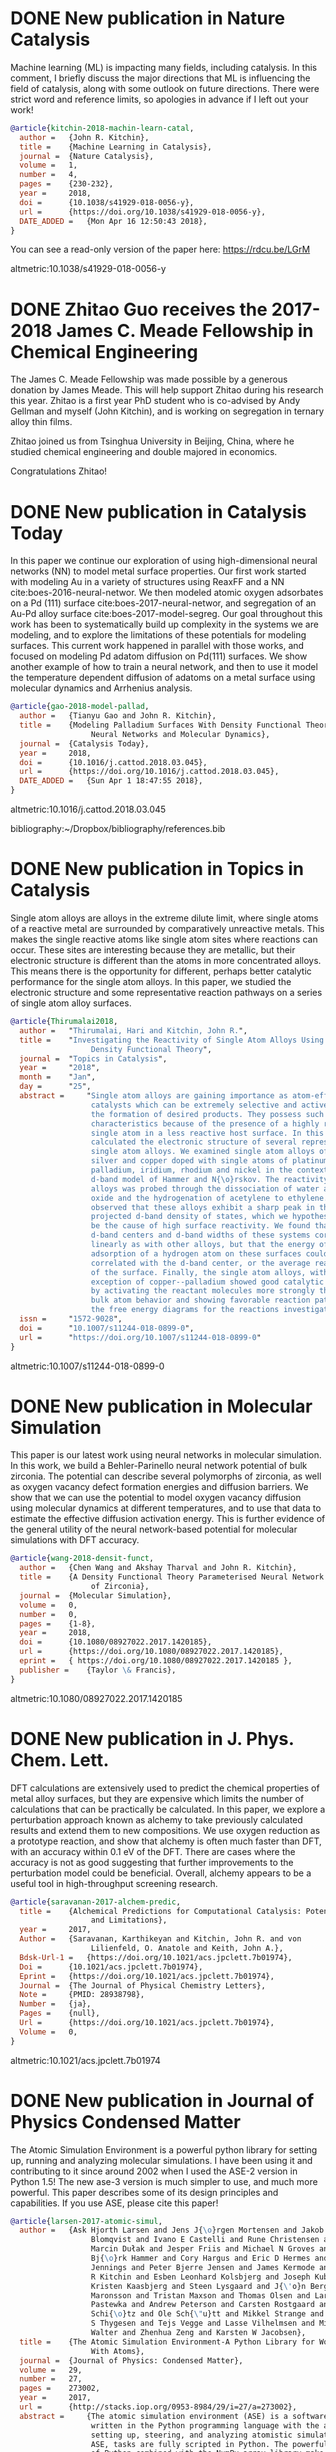 * DONE New publication in Nature Catalysis
  CLOSED: [2018-04-16 Mon 12:53]
  :PROPERTIES:
  :categories: news,publication
  :date:     2018/04/16 12:53:52
  :updated:  2018/04/16 12:55:36
  :org-url:  http://kitchingroup.cheme.cmu.edu/org/2018/04/16/New-publication-in-Nature-Catalysis.org
  :permalink: http://kitchingroup.cheme.cmu.edu/blog/2018/04/16/New-publication-in-Nature-Catalysis/index.html
  :END:

Machine learning (ML) is impacting many fields, including catalysis. In this comment, I briefly discuss the major directions that ML is influencing the field of catalysis, along with some outlook on future directions. There were strict word and reference limits, so apologies in advance if I left out your work!

#+BEGIN_SRC bibtex
@article{kitchin-2018-machin-learn-catal,
  author =	 {John R. Kitchin},
  title =	 {Machine Learning in Catalysis},
  journal =	 {Nature Catalysis},
  volume =	 1,
  number =	 4,
  pages =	 {230-232},
  year =	 2018,
  doi =		 {10.1038/s41929-018-0056-y},
  url =		 {https://doi.org/10.1038/s41929-018-0056-y},
  DATE_ADDED =	 {Mon Apr 16 12:50:43 2018},
}
#+END_SRC


You can see a read-only version of the paper here: https://rdcu.be/LGrM

altmetric:10.1038/s41929-018-0056-y

* DONE Zhitao Guo receives the 2017-2018 James C. Meade Fellowship in Chemical Engineering
  CLOSED: [2018-04-09 Mon 18:18]
  :PROPERTIES:
  :categories: news
  :date:     2018/04/09 18:18:40
  :updated:  2018/04/09 18:18:40
  :org-url:  http://kitchingroup.cheme.cmu.edu/org/2018/04/09/Zhitao-Guo-receives-the-2017-2018-James-C.-Meade-Fellowship-in-Chemical-Engineering.org
  :permalink: http://kitchingroup.cheme.cmu.edu/blog/2018/04/09/Zhitao-Guo-receives-the-2017-2018-James-C.-Meade-Fellowship-in-Chemical-Engineering/index.html
  :END:

The James C. Meade Fellowship was made possible by a generous donation by James Meade. This will help support Zhitao during his research this year. Zhitao is a first year PhD student who is co-advised by Andy Gellman and myself (John Kitchin), and is working on segregation in ternary alloy thin films.

#+attr_org: :width 300
[[./screenshots/date-09-04-2018-time-18-17-59.png]]



Zhitao joined us from Tsinghua University in Beijing, China, where he studied chemical engineering and double majored in economics.

Congratulations Zhitao!

* DONE New publication in Catalysis Today
  CLOSED: [2018-04-01 Sun 19:07]
  :PROPERTIES:
  :categories: news, publication
  :date:     2018/04/01 19:07:10
  :updated:  2018/04/01 19:07:10
  :org-url:  http://kitchingroup.cheme.cmu.edu/org/2018/04/01/New-publication-in-Catalysis-Today.org
  :permalink: http://kitchingroup.cheme.cmu.edu/blog/2018/04/01/New-publication-in-Catalysis-Today/index.html
  :END:

In this paper we continue our exploration of using high-dimensional neural networks (NN) to model metal surface properties. Our first work started with modeling Au in a variety of structures using ReaxFF and a NN cite:boes-2016-neural-networ. We then modeled atomic oxygen adsorbates on a Pd (111) surface cite:boes-2017-neural-networ, and segregation of an Au-Pd alloy surface cite:boes-2017-model-segreg. Our goal throughout this work has been to systematically build up complexity in the systems we are modeling, and to explore the limitations of these potentials for modeling surfaces. This current work happened in parallel with those works, and focused on modeling Pd adatom diffusion on Pd(111) surfaces. We show another example of how to train a neural network, and then to use it model the temperature dependent diffusion of adatoms on a metal surface using molecular dynamics and Arrhenius analysis.

#+BEGIN_SRC bibtex
@article{gao-2018-model-pallad,
  author =	 {Tianyu Gao and John R. Kitchin},
  title =	 {Modeling Palladium Surfaces With Density Functional Theory,
                  Neural Networks and Molecular Dynamics},
  journal =	 {Catalysis Today},
  year =	 2018,
  doi =		 {10.1016/j.cattod.2018.03.045},
  url =		 {https://doi.org/10.1016/j.cattod.2018.03.045},
  DATE_ADDED =	 {Sun Apr 1 18:47:55 2018},
}
#+END_SRC

altmetric:10.1016/j.cattod.2018.03.045

bibliography:~/Dropbox/bibliography/references.bib
* DONE New publication in Topics in Catalysis
  CLOSED: [2018-01-27 Sat 16:39]
  :PROPERTIES:
  :categories: news,publication
  :date:     2018/01/27 16:39:35
  :updated:  2018/04/01 18:49:28
  :org-url:  http://kitchingroup.cheme.cmu.edu/org/2018/01/27/New-publication-in-Topics-in-Catalysis.org
  :permalink: http://kitchingroup.cheme.cmu.edu/blog/2018/01/27/New-publication-in-Topics-in-Catalysis/index.html
  :END:

Single atom alloys are alloys in the extreme dilute limit, where single atoms of a reactive metal are surrounded by comparatively unreactive metals. This makes the single reactive atoms like single atom sites where reactions can occur. These sites are interesting because they are metallic, but their electronic structure is different than the atoms in more concentrated alloys. This means there is the opportunity for different, perhaps better catalytic performance for the single atom alloys. In this paper, we studied the electronic structure and some representative reaction pathways on a series of single atom alloy surfaces.

#+BEGIN_SRC bibtex
@article{Thirumalai2018,
  author =	 "Thirumalai, Hari and Kitchin, John R.",
  title =	 "Investigating the Reactivity of Single Atom Alloys Using
                  Density Functional Theory",
  journal =	 "Topics in Catalysis",
  year =	 "2018",
  month =	 "Jan",
  day =		 "25",
  abstract =	 "Single atom alloys are gaining importance as atom-efficient
                  catalysts which can be extremely selective and active towards
                  the formation of desired products. They possess such desirable
                  characteristics because of the presence of a highly reactive
                  single atom in a less reactive host surface. In this work, we
                  calculated the electronic structure of several representative
                  single atom alloys. We examined single atom alloys of gold,
                  silver and copper doped with single atoms of platinum,
                  palladium, iridium, rhodium and nickel in the context of the
                  d-band model of Hammer and N{\o}rskov. The reactivity of these
                  alloys was probed through the dissociation of water and nitric
                  oxide and the hydrogenation of acetylene to ethylene. We
                  observed that these alloys exhibit a sharp peak in their atom
                  projected d-band density of states, which we hypothesize could
                  be the cause of high surface reactivity. We found that the
                  d-band centers and d-band widths of these systems correlated
                  linearly as with other alloys, but that the energy of
                  adsorption of a hydrogen atom on these surfaces could not be
                  correlated with the d-band center, or the average reactivity
                  of the surface. Finally, the single atom alloys, with the
                  exception of copper--palladium showed good catalytic behavior
                  by activating the reactant molecules more strongly than the
                  bulk atom behavior and showing favorable reaction pathways on
                  the free energy diagrams for the reactions investigated.",
  issn =	 "1572-9028",
  doi =		 "10.1007/s11244-018-0899-0",
  url =		 "https://doi.org/10.1007/s11244-018-0899-0"
}
#+END_SRC

altmetric:10.1007/s11244-018-0899-0

* DONE New publication in Molecular Simulation
  CLOSED: [2018-01-03 Wed 06:28]
  :PROPERTIES:
  :categories: news,publication
  :date:     2018/01/03 06:28:21
  :updated:  2018/01/03 06:28:21
  :org-url:  http://kitchingroup.cheme.cmu.edu/org/2018/01/03/New-publication-in-Molecular-Simulation.org
  :permalink: http://kitchingroup.cheme.cmu.edu/blog/2018/01/03/New-publication-in-Molecular-Simulation/index.html
  :END:


This paper is our latest work using neural networks in molecular simulation. In this work, we build a Behler-Parinello neural network potential of bulk zirconia. The potential can describe several polymorphs of zirconia, as well as oxygen vacancy defect formation energies and diffusion barriers. We show that we can use the potential to model oxygen vacancy diffusion using molecular dynamics at different temperatures, and to use that data to estimate the effective diffusion activation energy. This is further evidence of the general utility of the neural network-based potential for molecular simulations with DFT accuracy.

#+BEGIN_SRC bibtex
@article{wang-2018-densit-funct,
  author =	 {Chen Wang and Akshay Tharval and John R. Kitchin},
  title =	 {A Density Functional Theory Parameterised Neural Network Model
                  of Zirconia},
  journal =	 {Molecular Simulation},
  volume =	 0,
  number =	 0,
  pages =	 {1-8},
  year =	 2018,
  doi =		 {10.1080/08927022.2017.1420185},
  url =		 {https://doi.org/10.1080/08927022.2017.1420185},
  eprint =	 { https://doi.org/10.1080/08927022.2017.1420185 },
  publisher =	 {Taylor \& Francis},
}
#+END_SRC

altmetric:10.1080/08927022.2017.1420185


* DONE New publication in J. Phys. Chem. Lett.
  CLOSED: [2017-09-25 Mon 20:24]
  :PROPERTIES:
  :categories: news,publication
  :date:     2017/09/25 20:24:45
  :updated:  2017/09/26 07:16:16
  :org-url:  http://kitchingroup.cheme.cmu.edu/org/2017/09/25/New-publication-in-J.-Phys.-Chem.-Lett..org
  :permalink: http://kitchingroup.cheme.cmu.edu/blog/2017/09/25/New-publication-in-J.-Phys.-Chem.-Lett./index.html
  :END:

DFT calculations are extensively used to predict the chemical properties of metal alloy surfaces, but they are expensive which limits the number of calculations that can be practically be calculated. In this paper, we explore a perturbation approach known as alchemy to take previously calculated results and extend them to new compositions. We use oxygen reduction as a prototype reaction, and show that alchemy is often much faster than DFT, with an accuracy within 0.1 eV of the DFT. There are cases where the accuracy is not as good suggesting that further improvements to the perturbation model could be beneficial. Overall, alchemy appears to be a useful tool in high-throughput screening research.

#+BEGIN_SRC bibtex
@article{saravanan-2017-alchem-predic,
  title =	 {Alchemical Predictions for Computational Catalysis: Potential
                  and Limitations},
  year =	 2017,
  Author =	 {Saravanan, Karthikeyan and Kitchin, John R. and von
                  Lilienfeld, O. Anatole and Keith, John A.},
  Bdsk-Url-1 =	 {https://doi.org/10.1021/acs.jpclett.7b01974},
  Doi =		 {10.1021/acs.jpclett.7b01974},
  Eprint =	 {https://doi.org/10.1021/acs.jpclett.7b01974},
  Journal =	 {The Journal of Physical Chemistry Letters},
  Note =	 {PMID: 28938798},
  Number =	 {ja},
  Pages =	 {null},
  Url =		 {https://doi.org/10.1021/acs.jpclett.7b01974},
  Volume =	 0,
}

#+END_SRC

altmetric:10.1021/acs.jpclett.7b01974

* DONE New publication in Journal of Physics Condensed Matter
  CLOSED: [2017-08-06 Sun 11:01]
  :PROPERTIES:
  :categories: news,publication
  :date:     2017/08/06 11:04:51
  :updated:  2017/08/06 11:05:31
  :org-url:  http://kitchingroup.cheme.cmu.edu/org/2017/08/06/New-publication-in-Journal-of-Physics-Condensed-Matter.org
  :permalink: http://kitchingroup.cheme.cmu.edu/blog/2017/08/06/New-publication-in-Journal-of-Physics-Condensed-Matter/index.html
  :END:

The Atomic Simulation Environment is a powerful python library for setting up, running and analyzing molecular simulations. I have been using it and contributing to it since around 2002 when I used the ASE-2 version in Python 1.5! The new ase-3 version is much simpler to use, and much more powerful. This paper describes some of its design principles and capabilities. If you use ASE, please cite this paper!

#+BEGIN_SRC bibtex
@article{larsen-2017-atomic-simul,
  author =	 {Ask Hjorth Larsen and Jens J{\o}rgen Mortensen and Jakob
                  Blomqvist and Ivano E Castelli and Rune Christensen and
                  Marcin Dułak and Jesper Friis and Michael N Groves and
                  Bj{\o}rk Hammer and Cory Hargus and Eric D Hermes and Paul C
                  Jennings and Peter Bjerre Jensen and James Kermode and John
                  R Kitchin and Esben Leonhard Kolsbjerg and Joseph Kubal and
                  Kristen Kaasbjerg and Steen Lysgaard and J{\'o}n Bergmann
                  Maronsson and Tristan Maxson and Thomas Olsen and Lars
                  Pastewka and Andrew Peterson and Carsten Rostgaard and Jakob
                  Schi{\o}tz and Ole Sch{\"u}tt and Mikkel Strange and Kristian
                  S Thygesen and Tejs Vegge and Lasse Vilhelmsen and Michael
                  Walter and Zhenhua Zeng and Karsten W Jacobsen},
  title =	 {The Atomic Simulation Environment-A Python Library for Working
                  With Atoms},
  journal =	 {Journal of Physics: Condensed Matter},
  volume =	 29,
  number =	 27,
  pages =	 273002,
  year =	 2017,
  url =		 {http://stacks.iop.org/0953-8984/29/i=27/a=273002},
  abstract =	 {The atomic simulation environment (ASE) is a software package
                  written in the Python programming language with the aim of
                  setting up, steering, and analyzing atomistic simulations. In
                  ASE, tasks are fully scripted in Python. The powerful syntax
                  of Python combined with the NumPy array library make it
                  possible to perform very complex simulation tasks. For
                  example, a sequence of calculations may be performed with the
                  use of a simple 'for-loop' construction. Calculations of
                  energy, forces, stresses and other quantities are performed
                  through interfaces to many external electronic structure codes
                  or force fields using a uniform interface. On top of this
                  calculator interface, ASE provides modules for performing many
                  standard simulation tasks such as structure optimization,
                  molecular dynamics, handling of constraints and performing
                  nudged elastic band calculations.},
}

#+END_SRC

altmetric:10.1088/1361-648X/aa680e

* DONE New publication in Crystal Growth & Design
  CLOSED: [2017-08-05 Sat 13:11]
  :PROPERTIES:
  :categories: news,publication
  :date:     2017/08/05 13:11:22
  :updated:  2017/08/05 13:16:35
  :org-url:  http://kitchingroup.cheme.cmu.edu/org/2017/08/05/New-publication-in-Crystal-Growth-&-Design.org
  :permalink: http://kitchingroup.cheme.cmu.edu/blog/2017/08/05/New-publication-in-Crystal-Growth-&-Design/index.html
  :END:

Usually, metal oxides grow in a single, most stable crystal structure at a particular set of conditions. For example, TiO_{2} grows in the rutile structure for a large range of pressure and temperature conditions, but under some conditions it can also grow in the anatase structure. In this paper we show that epitaxial stabilization can be used to influence which crystal structures are observed for the growth of tin oxide. Tin oxide is normally only observed in the rutile structure. We grew tin oxide as an epitaxial film on a poly-crystalline substrate of CoNb_{2}O_{6} which has an \alpha-PbO_{2} crystal structure. We found that both rutile and \alpha-PbO_{2} structures could be found in the film, and that the structure correlated with the orientation of the underlying grains. In other words, the orientation of a substrate can influence the structure of an epitaxial film, enabling one to grow films in crystal structures that may be metastable, and unobtainable in bulk samples.

#+BEGIN_SRC bibtex
@article{wittkamper-2017-compet-growt,
  author =	 {Wittkamper, Julia and Xu, Zhongnan and Kombaiah, Boopathy and
                  Ram, Farangis and De Graef, Marc and Kitchin, John R. and
                  Rohrer, Gregory S. and Salvador, Paul A.},
  title =	 {Competitive Growth of Scrutinyite ($\alpha$-PbO2) and Rutile
                  Polymorphs of \ce{SnO2} on All Orientations of Columbite
                  \ce{CoNb2O6} Substrates},
  journal =	 {Crystal Growth \& Design},
  volume =	 17,
  number =	 7,
  pages =	 {3929-3939},
  year =	 2017,
  doi =		 {10.1021/acs.cgd.7b00569},
  url =		 {https://doi.org/10.1021/acs.cgd.7b00569},
  eprint =	 { https://doi.org/10.1021/acs.cgd.7b00569 },
}

#+END_SRC

altmetric:10.1021/acs.cgd.7b00569

* DONE New publication in Calphad
  CLOSED: [2017-02-05 Sun 12:28]
  :PROPERTIES:
  :categories: news, publication
  :date:     2017/02/05 12:28:51
  :updated:  2017/02/05 12:28:51
  :END:

Alloys can have rich, complex phase behavior. Cu-Pd alloys for example show an unusual behavior where a BCC lattice forms for some compositions, even though the alloy is made from two metals that are exclusively FCC in structure! Being able to model and predict this kind of behavior is a major challenge. In this work, we use cluster expansions to model the configurational degrees of freedom in the FCC and BCC lattices and show qualitatively that we can predict the region where the B2 phase (the BCC one) forms. The agreement with experiment is not quantitative though, and we show that part this disagreement is due to the lack of vibrational entropy in the cluster expansion. When we include vibrational entropy, the qualitative agreement improves.

#+BEGIN_SRC bibtex
@article{geng-2017-first-princ,
  author =	 "Feiyang Geng and Jacob R. Boes and John R. Kitchin",
  title =	 {First-Principles Study of the Cu-Pd Phase Diagram},
  journal =	 "Calphad ",
  volume =	 56,
  pages =	 "224 - 229",
  year =	 2017,
  doi =		 {10.1016/j.calphad.2017.01.009},
  url =
                  {https://doi.org/https://doi.org/10.1016/j.calphad.2017.01.009},
  abstract =	 "Abstract The equilibrium phase diagram of a Cu-Pd alloy has
                  been computed using cluster expansion and Monte Carlo
                  simulation methods combined with density functional theory.
                  The computed phase boundaries show basic features that are
                  consistent with the experimentally reported phase diagram.
                  Without vibrational free energy contributions, the
                  order-disorder transition temperature is underestimated by 100
                  K and the critical point is inconsistent with experimental
                  result. The addition of vibrational free energy contributions
                  yields a more qualitatively correct Cu-Pd phase diagram in the
                  Cu rich region. ",
  issn =	 "0364-5916",
  keywords =	 "Density functional theory",
}

#+END_SRC

altmetric:10.1016/j.calphad.2017.01.009

* DONE New publication in Molecular Simulation
  CLOSED: [2017-02-01 Wed 19:22]
  :PROPERTIES:
  :categories: news, publication
  :date:     2017/02/01 19:22:46
  :updated:  2017/02/01 19:22:46
  :END:

Molecules interact with each other when they adsorb on surfaces and these interactions are coverage dependent. Modeling these interactions is a challenge though, because there are many configurations of adsorbates on the surface, and the surface changes due to the interactions. To mitigate these challenges, one often simplifies the model, e.g. by using a cluster expansion or lattice gas Hamiltonian. These approaches have their own limitations though, and are not that useful for modeling dynamic processes like diffusion. Using molecular potentials enables the dynamic simulations, but not at the same level of accuracy as density functional theory. In this work we use density functional theory to train a neural network, and then use the neural network to model coverage-dependent adsorption isotherms and the dynamics of oxygen diffusion on a Pd(111) surface. We show the neural network can capture the onset of surface oxidation, and that the simulation results have comparable accuracy to the DFT calculations it was trained from.

#+BEGIN_SRC bibtex
@article{boes-2017-neural-networ,
  author =	 {Jacob R. Boes and John R. Kitchin},
  title =	 {Neural Network Predictions of Oxygen Interactions on a Dynamic
                  Pd Surface},
  journal =	 {Molecular Simulation},
  pages =	 {1-9},
  year =	 2017,
  doi =		 {10.1080/08927022.2016.1274984},
  url =		 {https://doi.org/10.1080/08927022.2016.1274984},
  keywords =	 {CBET-1506770},
}
#+END_SRC

altmetric:10.1080/08927022.2016.1274984

* DONE New publication in J. Phys. Chem. C
  CLOSED: [2017-01-31 Tue 09:30]
  :PROPERTIES:
  :categories: news, publication
  :date:     2017/01/31 09:30:16
  :updated:  2017/01/31 09:30:16
  :END:

The surface composition of an alloy is rarely the same as the bulk composition due to segregation, and it changes with changing reaction conditions. Segregation is a ubiquitous issue in alloy catalysis, and makes modeling alloy surfaces a challenge, because we need to know the surface composition to model them! In this work, we take a first step in using density functional theory to build a neural network potential that we can use with Monte Carlo simulations to predict the temperature dependent surface composition of an Au-Pd bulk alloy in a vacuum. This approach yielded quantitative predictions in good agreement with experimental measurements over the entire bulk composition range.

#+BEGIN_SRC bibtex
@article{boes-2017-model-segreg,
  author =	 {Boes, Jacob Russell and Kitchin, John R.},
  title =	 {Modeling Segregation on {AuPd}(111) Surfaces With Density
                  Functional Theory and Monte Carlo Simulations},
  journal =	 {The Journal of Physical Chemistry C},
  volume =	 0,
  number =	 {ja},
  pages =	 {null},
  year =	 2017,
  doi =		 {10.1021/acs.jpcc.6b12752},
  url =		 {https://doi.org/10.1021/acs.jpcc.6b12752},
  eprint =	 { https://doi.org/10.1021/acs.jpcc.6b12752 },
}

#+END_SRC

altmetric:10.1021/acs.jpcc.6b12752

* DONE Elif Erdinc selected for 2016-2017 Gulf Oil Foundation Graduate Fellowship in Chemical Engineering!
  CLOSED: [2017-01-08 Sun 11:18]
  :PROPERTIES:
  :categories: news,award
  :date:     2017/01/08 11:18:07
  :updated:  2017/01/08 11:18:07
  :END:

This fellowship was established by a donation from the Gulf Oil Foundation, and it will cover part of Elif's tuition and stipend.  Congratulations Elif!

* DONE New publication in ACS Applied Materials & Interfaces
  CLOSED: [2017-01-05 Thu 13:22]
  :PROPERTIES:
  :categories: news, publication
  :date:     2017/01/05 13:22:20
  :updated:  2017/01/05 13:22:20
  :END:

Titania can be grown as an epitaxial thin film on many perovskites. The structure of the film depends on the perovskite, as well as the orientation of the surface the film grows on. In this work, we show which factors determine this, including epitaxial strain, and interface energies. In general no single factor determines all the behavior, but when considered collectively, our computational analysis correctly predicts which thin film polymorph is observed experimentally most of the time.

#+BEGIN_SRC bibtex
@article{xu-2017-first-princ,
  author =	 {Xu, Zhongnan and Salvador, Paul A. and Kitchin, John R.},
  title =	 {First-Principles Investigation of the Epitaxial Stabilization
                  of Oxide Polymorphs: \ce{TiO2} on \ce{(Sr,Ba)TiO3}},
  journal =	 {ACS Applied Materials \& Interfaces},
  volume =	 0,
  number =	 {ja},
  pages =	 {null},
  year =	 2017,
  doi =		 {10.1021/acsami.6b11791},
  url =		 {https://doi.org/10.1021/acsami.6b11791},
  eprint =	 { https://doi.org/10.1021/acsami.6b11791 },
  note =	 {PMID: 28004912},
}
#+END_SRC

altmetric:10.1021/acsami.6b11791

* DONE New publication in ACS Catalysis
  :PROPERTIES:
  :categories: news, publication
  :date:     2016/06/29 12:50:38
  :updated:  2016/06/29 12:51:24
  :END:

DFT calculations are not exact, and the uncertainties in a calculation can impact conclusions you draw from the results. In this work, we quantify the uncertainty in the adsorption energies on Pt(111) and (100) of oxygenated intermediates  relevant to the oxygen reduction reaction mechanism. We then propagate these uncertainties to the volcano plot of activity that results from them, and show how this approach helps inform us about the reliability of the predicted trends.

#+BEGIN_SRC bibtex
@article{deshpande16_quant_uncer_activ_volcan_relat,
  author =	 {Siddharth Deshpande and John R. Kitchin and Venkatasubramanian
                  Viswanathan },
  title =	 {Quantifying Uncertainty in Activity Volcano Relationships for
                  Oxygen Reduction Reaction},
  journal =	 {ACS Catalysis},
  volume =	 0,
  number =	 {ja},
  pages =	 {null},
  year =	 2016,
  doi =		 {10.1021/acscatal.6b00509},
  URL =		 { https://doi.org/10.1021/acscatal.6b00509 },
  eprint =	 { https://doi.org/10.1021/acscatal.6b00509 },
}
#+END_SRC

altmetric:10.1021/acscatal.6b00509

* DONE New publication in International Journal on Digital Libraries
  :PROPERTIES:
  :categories: news, publication
  :date:     2016/06/14 06:01:46
  :updated:  2016/06/14 11:42:48
  :END:

We have a new paper out on using org-mode in publishing. The idea is to use org-mode to automate data embedding in publications. For example, in org-mode tables can serve as data sources. We show how you can automatically embed the tables as csv files in PDF or HTML when the org-file is exported. Similarly, all the code blocks are embedded as extractable files at export time. This increases the reusability of the data and code in papers.

altmetric:10.1007/s00799-016-0173-7

Check out the preprint here: https://github.com/KitchinHUB/kitchingroup-66

#+BEGIN_SRC bibtex
@Article{Kitchin2016,
  author =	 "Kitchin, John R. and Van Gulick, Ana E. and Zilinski, Lisa D.",
  title =	 "Automating data sharing through authoring tools",
  journal =	 "International Journal on Digital Libraries",
  year =	 "2016",
  pages =	 "1--6",
  abstract =	 "In the current scientific publishing landscape, there is a
                  need for an authoring workflow that easily integrates data and
                  code into manuscripts and that enables the data and code to be
                  published in reusable form. Automated embedding of data and
                  code into published output will enable superior communication
                  and data archiving. In this work, we demonstrate a proof of
                  concept for a workflow, org-mode, which successfully provides
                  this authoring capability and workflow integration. We
                  illustrate this concept in a series of examples for potential
                  uses of this workflow. First, we use data on citation counts
                  to compute the h-index of an author, and show two code
                  examples for calculating the h-index. The source for each
                  example is automatically embedded in the PDF during the export
                  of the document. We demonstrate how data can be embedded in
                  image files, which themselves are embedded in the document.
                  Finally, metadata about the embedded files can be
                  automatically included in the exported PDF, and accessed by
                  computer programs. In our customized export, we embedded
                  metadata about the attached files in the PDF in an Info field.
                  A computer program could parse this output to get a list of
                  embedded files and carry out analyses on them. Authoring tools
                  such as Emacs + org-mode can greatly facilitate the
                  integration of data and code into technical writing. These
                  tools can also automate the embedding of data into document
                  formats intended for consumption.",
  issn =	 "1432-1300",
  doi =		 "10.1007/s00799-016-0173-7",
  url =		 "https://doi.org/10.1007/s00799-016-0173-7"
}
#+END_SRC

* DONE Alex Hallenbeck successfully defended his PhD
  CLOSED: [2016-04-21 Thu 15:07]
  :PROPERTIES:
  :categories: news
  :date:     2016/04/21 15:07:34
  :updated:  2016/04/21 15:07:34
  :END:
Alex successfully defended his PhD on Tuesday, April 19, 2016!

Title: Micro-scale Approaches to the Bench-scale Evaluation of CO_{2} Capture System Properties

Committee Members: Professor John Kitchin (chair), Professor Shelley Anna, Professor Neil Donahue,  and Professor Newell Washburn.

Congratulations Alex!

* DONE New publication in AICHE J.
  CLOSED: [2016-04-21 Thu 15:06]
  :PROPERTIES:
  :categories: news,publication
  :date:     2016/04/21 15:06:39
  :updated:  2016/04/21 15:06:39
  :END:
This paper uses a kernel regression method trained on a large set of DFT calculations from the Materials Project to design new materials. A notable feature of this approach is it opens the door to inverse design, since the mathematical form of the regression is accessible. In the paper we predict electronic properties and elastic constants for a large number of metal oxides. Congratulations Bruno for this work!

See the paper here: http://onlinelibrary.wiley.com/doi/10.1002/aic.15251/full

#+BEGIN_SRC bibtex
@article {AIC:AIC15251,
  author =	 {Calfa, Bruno A. and Kitchin, John R.},
  title =	 {Property prediction of crystalline solids from composition and
                  crystal structure},
  journal =	 {AIChE Journal},
  issn =	 {1547-5905},
  url =		 {https://doi.org/10.1002/aic.15251},
  doi =		 {10.1002/aic.15251},
  pages =	 {n/a--n/a},
  keywords =	 {crystal property prediction, data analytics, kernel
                  regression, crystal composition and structure, exhaustive
                  enumeration algorithm},
  year =	 {2016},
}
#+END_SRC
* DONE New publication in International Journal of Quantum Chemistry
  CLOSED: [2016-03-03 Thu 13:48]
  :PROPERTIES:
  :categories: news,publication
  :date:     2016/03/03 13:48:01
  :updated:  2016/03/03 13:58:22
  :END:
It is well known that DFT calculations are expensive, which limits the size of the calculations that can be performed, the number of them that can be performed, and their use in simulation methods such as molecular dynamics.  Molecular potentials are more suitable for these types of simulations, but they must be parameterized by some means. In this paper, we use a database of DFT calculations to train ReaxFF and a neural network potential. We compare and contrast these potentials with respect to their accuracy, trainability, and speed of calculation with application to properties of Au bulk, cluster and surface properties. There are clear tradeoffs with these two approaches, but both have advantages for different purposes. Congratulations Jake and Mitch! See the paper here: https://doi.org/10.1002/qua.25115.

#+BEGIN_SRC bibtex
@article {boes-2016-neural-reaxf,
  author =	 {Boes, Jacob R. and Groenenboom, Mitchell C. and Keith, John A.
                  and Kitchin, John R.},
  title =	 {Neural network and ReaxFF comparison for Au properties},
  journal =	 {International Journal of Quantum Chemistry},
  issn =	 {1097-461X},
  url =		 {https://doi.org/10.1002/qua.25115},
  doi =		 {10.1002/qua.25115},
  pages =	 {n/a--n/a},
  keywords =	 {Kohn-Sham density functional theory, neural networks, reactive
                  force fields, potential energy surfaces, machine learning},
  year =	 2016,
}
#+END_SRC

#+BEGIN_HTML
<script type='text/javascript' src='https://d1bxh8uas1mnw7.cloudfront.net/assets/embed.js'></script>
<div data-badge-type='medium-donut' class='altmetric-embed' data-badge-details='right' data-doi='10.1002/qua.25115'></div>
#+END_HTML

* DONE Zhongnan Xu successfully defended his PhD
  CLOSED: [2016-02-17 Wed 13:42]
  :PROPERTIES:
  :categories: news
  :date:     2016/02/17 13:16:15
  :updated:  2016/02/17 13:42:05
  :END:
Zhongnan successfully defended his PhD dissertation yesterday!

Title: Towards Accurate Predictions and Mechanistic Understanding of the Catalytic Activity of Transition Metal Oxides.

Committee Members: Professor John Kitchin (chair), Professor Andrew Gellman, Professor Erik Ydstie, Professor Paul Salvador

Congratulations!

* DONE Zhongnan Xu selected for the 2015-16 Dighe Fellowship in Chemical Engineering
  CLOSED: [2016-02-17 Wed 13:43]
  :PROPERTIES:
  :categories: news
  :date:     2016/02/17 13:43:18
  :updated:  2016/02/17 13:43:18
  :END:
Congratulations Zhongnan!

* DONE New publication in Surface Science
  CLOSED: [2015-11-17 Tue 20:44]
  :PROPERTIES:
  :categories: news,publication
  :date:     2015/11/17 20:44:50
  :updated:  2015/11/20 19:32:19
  :END:
Some time ago we published this paper on the coverage dependence of the adsorption energies of atomic adsorbates on different sites cite:xu-2014-probin-cover. One of the concerns in that work was whether van der Waal forces were significant for some adsorbates. Well, now we have addressed that concern in a new paper in Surface Science! In this new work we use the BEEF functional to simultaneously access the impact of van der Waal forces on the adsorption energy trends, as well as do some error analysis on the significance of the coverage dependence. I won't ruin the surprise too much; the good news is that yes van der Waals do influence adsorption of atomic adsorbates on metal surfaces, but the trends are mostly the same! See the paper for more details. Congratulations Hari!

#+BEGIN_SRC bibtex
@article{thirumalai-2015-pt-pd,
  author =	 "Hari Thirumalai and John R. Kitchin",
  title =	 {The Role of Vdw Interactions in Coverage Dependent Adsorption
                  Energies of Atomic Adsorbates on Pt(111) and Pd(111)},
  journal =	 "Surface Science ",
  pages =	 " - ",
  year =	 2015,
  doi =		 {10.1016/j.susc.2015.10.001},
  url =
                  "http://www.sciencedirect.com/science/article/pii/S0039602815003052",
  issn =	 "0039-6028",
}
#+END_SRC

See it here: http://www.sciencedirect.com/science/article/pii/S0039602815003052

* DONE New Publication in International Journal of Greenhouse Gas Control
  CLOSED: [2015-11-17 Tue 20:24]
  :PROPERTIES:
  :categories: publication, news
  :date:     2015/11/17 20:24:28
  :updated:  2015/11/17 20:27:11
  :END:
We have published a new paper on CO_{2} capture in aqueous amino acid solvents! In this collaborative effort with the [[http://annalab.org][Anna Research group]] and NETL, we show that potassium lysinate solvents show potential for CO_{2} capture applications using a microfluidic characterization device and a continuously stirred tank reactor. We also examined the aqueous potassium salts of glycine, taurine and proline. Raman spectroscopy was used to characterize the speciation of CO_{2} in the solvent. Congratulations Alex!

#+BEGIN_SRC bibtex
@article{hallenbeck-2015-compar-co2,
  author =	 "Alexander P. Hallenbeck and Adefemi Egbebi and Kevin P. Resnik
                  and David Hopkinson and Shelley L. Anna and John R. Kitchin",
  title =	 {Comparative Microfluidic Screening of Amino Acid Salt
                  Solutions for Post-Combustion \ce{CO2} Capture},
  journal =	 "International Journal of Greenhouse Gas Control ",
  volume =	 43,
  pages =	 "189 - 197",
  year =	 2015,
  doi =		 {10.1016/j.ijggc.2015.10.026},
  url =
                  "http://www.sciencedirect.com/science/article/pii/S1750583615301134",
  issn =	 "1750-5836",
}
#+END_SRC

See it here: http://www.sciencedirect.com/science/article/pii/S1750583615301134

* DONE The Kitchingroup welcomes Kenate Nemera
  CLOSED: [2015-10-11 Sun 14:17]
  :PROPERTIES:
  :categories: news
  :date:     2015/10/11 14:17:40
  :updated:  2015/10/11 14:17:40
  :END:
Kenate Nemera is joining us for 9 months on a Fulbright Fellowship! Kenate is an assistant professor at Addis Ababa University in Ethiopia. Kenate will help us with our recent work in modeling metal oxide polymorphs. Welcome Kenate!

* DONE New publication in PCCP on oxide polymorph reactivity
  CLOSED: [2015-11-17 Tue 20:28]
  :PROPERTIES:
  :categories: news,publication
  :date:     2015/09/30 11:58:57
  :updated:  2015/09/30 11:58:57
  :END:

We have a new publication in Phys. Chem. Chem. Phys. on the reactivity of different oxide polymorphs. In this work we examine the reactivity of some common BO_{2} oxide polymorphs for Ru, Rh, Pt and Ir oxides. These are all normally rutile formers, but it may be possible to synthesize them in other polymorphs as epitaxial films, or under pressure. We examined how the reactivity of the polymorphs would differ from that of the most stable phase, and the impact of those changes on the oxygen evolution reaction. We predict that the reactivity may be improved in some cases. Congratulations Zhongnan!

http://pubs.rsc.org/en/Content/ArticleLanding/2015/CP/C5CP04840K#!divAbstract

#+BEGIN_SRC bibtex
@article{xu-2015-tunin-oxide,
  author =	 "Xu, Zhongnan and Kitchin, John R",
  title =	 {Tuning Oxide Activity Through Modification of the Crystal and
                  Electronic Structure: From Strain To Potential Polymorphs},
  journal =	 "Phys. Chem. Chem. Phys.",
  year =	 2015,
  doi =		 "10.1039/C5CP04840K",
  url =		 "https://doi.org/10.1039/C5CP04840K",
  publisher =	 "The Royal Society of Chemistry",
  abstract =	 "Discovering new materials with tailored chemical properties is
                  vital for advancing key technologies in catalysis and energy
                  conversion. One strategy is the modification of a material{'}s
                  crystal structure{,} and new methods allow for the synthesis
                  and stabilization of potential materials in a range of crystal
                  polymorph structures. We assess the potential reactivity of
                  four metastable oxide polymorphs of MO2 (M=Ru{,} Rh{,} Pt{,}
                  Ir) transition metal oxides. In spite of the similar local
                  geometry and coordination between atoms in the metastable
                  polymorphic and stable rutile structure{,} we find that
                  polymorph reactivities cannot be explained by strain alone and
                  offer tunable reactivity and increased stability.
                  Atom-projected density of states reveals that the unique
                  reactivity of polymorphs are caused by a redistribution of
                  energy levels of the t2g-states. This structure-activity
                  relationship is induced by slight distortions to the M-O bonds
                  in polymorphic structures and is unattainable by strain. We
                  predict columbite IrO2 to be more active than rutile IrO2 for
                  oxygen evolution",
}
#+END_SRC

* DONE Jacob Boes wins Graduate Student Association Travel Funding
  CLOSED: [2015-09-16 Wed 16:21]
  :PROPERTIES:
  :categories: news
  :date:     2015/09/16 16:21:22
  :updated:  2015/09/16 16:21:22
  :END:
Jake will use these funds to travel to the 2015 AICHE meeting in Salt Lake City. He will be presenting on his recent work in modeling alloy core-level shifts.

429027 Core Level Shifts in Cu-Pd Alloys As a Function of Bulk Composition and Structure
Tuesday, November 10, 2015: 4:45 PM
255A (Salt Palace Convention Center)

https://aiche.confex.com/aiche/2015/webprogram/Paper429027.html
* DONE Zhongnan Xu wins AIChE CRE Division Travel Award
  CLOSED: [2015-09-13 Sun 11:13]
  :PROPERTIES:
  :categories: news,award
  :date:     2015/09/13 11:13:00
  :updated:  2015/09/13 11:13:00
  :END:

Zhongnan Xu has been selected to receive a travel award from the AIChE Catalysis and Reaction Engineering Division to attend the annual meeting that will be held November 8-13 in Salt Lake City, Utah.

Zhongnan has three presenations at the AICHE meeting.

430759 Towards Accurate and Fast Discovery of Compound Materials As Catalysts: Lessons Learned from Oxides
Sunday, November 8, 2015
Exhibit Hall 1 (Salt Palace Convention Center) https://aiche.confex.com/aiche/2015/webprogram/Paper430759.html

415101 Tuning Oxide Activity through Modification of the Crystal and Electronic Structure: From Strain to Potential Polymorphs
Tuesday, November 10, 2015: 3:15 PM. https://aiche.confex.com/aiche/2015/webprogram/Paper415101.html

410339 Relationships Between the Surface Electronic and Chemical Properties of Doped 4d and 5d Late Transition Metal Dioxide Tuesday, November 10, 2015: 5:15 PM
355B (Salt Palace Convention Center) https://aiche.confex.com/aiche/2015/webprogram/Paper410339.html

Congratulations Zhongnan!

* DONE New publication in J. Phys. Chem. C
  CLOSED: [2015-08-24 Mon 09:20]
  :PROPERTIES:
  :categories: publication, news
  :date:     2015/08/24 09:20:16
  :updated:  2015/08/24 10:35:46
  :END:

Predicting the relative stability of oxide polymorphs is critical to predicting which structures are likely to be experimentally observed. The energetics of TiO_{2} polymorphs are particularly challenging because the energies of the different polymorphs are relatively close together. Consequently, one predicts different relative stabilities using different exchange correlation functionals with DFT. In this paper, we show that DFT+U is able to give experimentally consistent relative orderings for the GGA functionals, and that linear response U can be used to predict a reasonable value of U.  Hybrid functionals can also do this for some ranges of the exact exchange fraction, but there is not yet a method to calculate from first-principles the amount of exact exchange required to achieve that. Notably, the U-values are pseudopotential and functional dependent.

This paper is open-access.

#+BEGIN_SRC bibtex
@article{curnan-2015-inves-energ,
  author =	 {Matthew Curnan and John R. Kitchin},
  title =	 {Investigating the Energetic Ordering of Stable and Metastable
                  TiO$_2$ Polymorphs Using DFT+U and Hybrid Functionals},
  journal =	 {The Journal of Physical Chemistry C},
  volume =	 0,
  number =	 {},
  pages =	 {},
  year =	 2015,
  doi =		 {10.1021/acs.jpcc.5b05338},
  url =		 { https://doi.org/10.1021/acs.jpcc.5b05338 },
  eprint =	 { https://doi.org/10.1021/acs.jpcc.5b05338 },
}

#+END_SRC

http://pubs.acs.org/doi/abs/10.1021/acs.jpcc.5b05338

#+BEGIN_HTML
<script type='text/javascript' src='https://d1bxh8uas1mnw7.cloudfront.net/assets/embed.js'></script>
<div data-badge-type='medium-donut' class='altmetric-embed' data-badge-details='right' data-doi='10.1021/acs.jpcc.5b05338'></div>
#+END_HTML

* DONE New NSF Grant funded
  CLOSED: [2015-06-28 Sun 12:50]
  :PROPERTIES:
  :categories: news
  :date:     2015/06/28 12:50:24
  :updated:  2015/06/28 12:50:24
  :END:

We had a new grant funded by NSF: UNS:Modeling Bulk Composition Dependent Alloy Surface Properties Under Reaction Conditions.

Thanks NSF! Read more at http://www.nsf.gov/awardsearch/showAward?AWD_ID=1506770

* DONE New publication in ACS Catalysis on data sharing practices
  CLOSED: [2015-05-17 Sun 14:22]
  :PROPERTIES:
  :categories: news,publication
  :date:     2015/05/17 14:22:54
  :updated:  2015/07/12 18:57:06
  :END:
In this perspective we show an example of data sharing practices we have developed. We use the supporting information file from cite:boes-2015-estim-bulk to show how one can extract the data from our paper and reuse it for new purposes. We illustrate this for both computational and experimental data. We use org-mode for doing this, but we also show that data in the supporting information can be extracted using Python, and independently of Emacs, so that org-mode is not critical for people who do not use it.

#+BEGIN_HTML
<script type='text/javascript' src='https://d1bxh8uas1mnw7.cloudfront.net/assets/embed.js'></script>
<div data-badge-type='medium-donut' class='altmetric-embed' data-badge-details='right' data-doi='10.1021/acscatal.5b00538'></div>
#+END_HTML

#+BEGIN_SRC bibtex
@article{kitchin-2015-examp,
  author =	 {Kitchin, John R.},
  title =	 {Examples of Effective Data Sharing in Scientific Publishing},
  journal =	 {ACS Catalysis},
  volume =	 {5},
  number =	 {6},
  pages =	 {3894-3899},
  year =	 2015,
  doi =		 {10.1021/acscatal.5b00538},
  url =		 { https://doi.org/10.1021/acscatal.5b00538 },
  eprint =	 { https://doi.org/10.1021/acscatal.5b00538 },
}
#+END_SRC

The published version of this manuscript doesn't look exactly like the version I generated, for example, the output from the source blocks is missing. Hopefully that will make it into a supporting information file. Until then, you may be interested in the org file and version I submitted below.

Org source: [[./acs-cat-manuscript.org]]

References: [[./acs-cat-references.bib]]

Manuscript: [[./acs-cat-manuscript-2015-05-07.zip]]


bibliography:../../Dropbox/bibliography/references.bib
* DONE New publication in Surface Science on data sharing
  CLOSED: [2015-05-17 Sun 09:10]
  :PROPERTIES:
  :categories: publication, news
  :date:     2015/05/17 09:10:01
  :updated:  2015/05/17 13:48:15
  :END:

In this perspective we illustrate how we use org-mode to prepare manuscripts and supporting information files that are rich in data, and that make it easy to share the code we use for our analysis. We use the supporting information file from cite:boes-2015-core-cu to show examples of how to extract the data, and reuse it in new analyses. This approach works for both computational and experimental data. You can see the manuscript I submitted here: [[./ss-manuscript-2015-05-07.zip]], and the org file that generated it here: [[./ss-manuscript.org]]. The references from the manuscript are contained here [[./ss-manuscript.bib]]

http://www.sciencedirect.com/science/article/pii/S0039602815001326

#+BEGIN_SRC bibtex
@article{kitchin-2015-data-surfac-scien,
  author =	 "John R. Kitchin",
  title =	 {Data Sharing in Surface Science},
  journal =	 "Surface Science ",
  number =	 0,
  pages =	 " - ",
  year =	 2015,
  doi =		 {10.1016/j.susc.2015.05.007},
  url =
                  "http://www.sciencedirect.com/science/article/pii/S0039602815001326",
  issn =	 "0039-6028",
  keywords =	 "Data sharing ",
}
#+END_SRC

bibliography:../../Dropbox/bibliography/references.bib
* DONE New publication in J. Phys. Chem. C
  CLOSED: [2015-05-07 Thu 15:07]
  :PROPERTIES:
  :categories: news,publication
  :date:     2015/05/07 15:07:17
  :updated:  2015/05/07 15:07:17
  :END:
In this paper we show that the electrolyte can  modify the reactivity of nickel hydroxide based electrodes for electrochemical water oxidation. There are two effects that are important: 1) Fe-impurities, and 2) the identify of the electrolyte cation. Fe-impurities are known to promote water oxidation. We found that a LiOH electrolyte can /suppress/ the oxygen evolution reaction, which is also known from the battery literature. KOH and CsOH are the best electrolytes for the OER on nickel hydroxide based electrodes.

"Alkaline Electrolyte and Fe Impurity Effects on the Performance and Active-phase Structure of NiOOH Thin Films for OER Catalysis Applications"

http://pubs.acs.org/doi/abs/10.1021/acs.jpcc.5b02458

#+BEGIN_SRC bibtex
@article{michael-2015-alkal-elect,
  author =	 {Michael, John and Demeter, Ethan L and Illes, Steven M. and
                  Fan, Qingqi and Boes, Jacob R. and Kitchin, John R.},
  title =	 {Alkaline Electrolyte and Fe Impurity Effects on the
                  Performance and Active-Phase Structure of NiOOH Thin Films for
                  OER Catalysis Applications},
  journal =	 {The Journal of Physical Chemistry C},
  volume =	 0,
  number =	 {ja},
  pages =	 {null},
  year =	 2015,
  doi =		 {10.1021/acs.jpcc.5b02458},
  url =		 { https://doi.org/10.1021/acs.jpcc.5b02458 },
  eprint =	 { https://doi.org/10.1021/acs.jpcc.5b02458 },
}
#+END_SRC
* DONE New publication in ACS Catalysis on composition dependent alloy electronic structure
  CLOSED: [2015-04-24 Fri 15:41]
  :PROPERTIES:
  :categories: news,publication
  :date:     2015/04/24 15:41:03
  :updated:  2015/04/24 15:41:03
  :END:
In this collaborative paper we map out the electronic structure of a Cu-Pd alloy across composition space, and then correlate that electronic structure with the reactivity of the alloy. We experimentally measure the average energy of the filled valence band, and show it is similar to the calculated d-band center. We then show how those measured electronic structure properties correlate with the H_{2}\D_{2} exchange kinetics. The combination of experiments on composition spread alloy films (CSAF) and theory provides an integrated understanding of alloy reactivity in this system.

#+BEGIN_SRC bibtex
@article{gumuslu-2015-correl-elect,
  author =	 {G. Gumuslu and P. Kondratyuk and J. R. Boes and B. Morreale
                  and J. B. Miller and J. R. Kitchin and A. J. Gellman},
  title =	 {Correlation of Electronic Structure With Catalytic Activity:
                  \ce{H2}-\ce{D2} Exchange Across \ce{Cu_{x}Pd_{1-x} Composition
                  Space},
  journal =	 {ACS Catalysis},
  volume =	 {5},
  pages =	 {3137-3147},
  year =	 2015,
  doi =		 {10.1021/cs501586t},
  url =		 {https://doi.org/10.1021/cs501586t},
  date_added =	 {Fri Apr 24 14:47:29 2015},
}
#+END_SRC
* DONE New publication in J. Chem. Physics on calculating oxide properties with DFT+U
  CLOSED: [2015-04-08 Wed 11:18]
  :PROPERTIES:
  :categories: publication, news
  :date:     2015/04/08 11:18:31
  :updated:  2015/04/08 11:18:31
  :END:

In this paper we demonstrate a novel method to use linear response DFT+U in a thermodynamic cycle to more accurately calculate metal oxide properties such as band gaps and reaction energies. This was a collaborative paper with ExxonMobil. Congratulations Zhongnan!

#+BEGIN_SRC bibtex
@article{xu-2015-accur-u,
  author =	 "Xu, Zhongnan and Joshi, Yogesh V. and Raman, Sumathy and
                  Kitchin, John R.",
  title =	 {Accurate Electronic and Chemical Properties of 3d Transition
                  Metal Oxides Using a Calculated Linear Response U and a DFT +
                  U(V) Method},
  journal =	 "The Journal of Chemical Physics",
  volume =	 142,
  number =	 14,
  pages =	 144701,
  year =	 2015,
  doi =		 {10.1063/1.4916823},
  url =
                  "http://scitation.aip.org/content/aip/journal/jcp/142/14/10.1063/1.4916823",
  eid =		 144701,
}
#+END_SRC

* DONE New publication in Surface Science on alloy core level shifts
  CLOSED: [2015-03-03 Tue 19:18]
  :PROPERTIES:
  :categories: news
  :date:     2015/03/03 19:18:00
  :updated:  2015/03/03 19:18:00
  :END:

In this collaborative paper with the Gellman group, we show an anomalous core-level shift in Cu-Pd alloys that corresponds to a composition-dependent alloy crystal structure. We use DFT to model the core level shifts. Congratulations Jake!

http://www.sciencedirect.com/science/article/pii/S0039602815000461

#+BEGIN_SRC bibtex
@article{Boes2015,
  title =	 "Core level shifts in Cu-Pd alloys as a function of bulk
                  composition and structure ",
  journal =	 "Surface Science ",
  volume =	 "",
  number =	 "0",
  pages =	 " - ",
  year =	 "2015",
  note =	 "",
  issn =	 "0039-6028",
  doi =          "https://doi.org/10.1016/j.susc.2015.02.011",
  url =
                  "http://www.sciencedirect.com/science/article/pii/S0039602815000461",
  author =	 "Jacob Boes and Peter Kondratyuk and Chunrong Yin and James
                  B. Miller and Andrew J. Gellman and John R. Kitchin",
}
#+END_SRC
* DONE New publication on effects of Linear Response U on OER trends
  CLOSED: [2015-03-03 Tue 19:27]
  :PROPERTIES:
  :categories: news
  :date:     2015/02/09 19:18:00
  :updated:  2015/03/03 19:27:28
  :END:

In this paper we explore the role DFT+U on oxygen evolution reactivity trends, and the role that linear response U can play in predicting these properties. Congratulations Zhongnan!

#+BEGIN_SRC bibtex
@article{xu-2015-linear-respon,
  author = {Xu, Zhongnan and Rossmeisl, Jan and Kitchin, John R.},
  title = {A Linear Response {DFT}+{U} Study of Trends in the Oxygen
                  Evolution Activity of Transition Metal Rutile Dioxides},
  journal = {The Journal of Physical Chemistry C},
  volume = 0,
  number = 0,
  pages = {null},
  year = 2015,
  doi = {10.1021/jp511426q},
  url = { https://doi.org/10.1021/jp511426q },
  eprint = { https://doi.org/10.1021/jp511426q },
}
#+END_SRC

http://pubs.acs.org/doi/abs/10.1021/jp511426q

* DONE New publication in ACS Catalysis on alloy reactivity across composition space
  CLOSED: [2014-12-24 Wed 13:15]
  :PROPERTIES:
  :categories: news,publication
  :date:     2014/12/24 13:15:36
  :updated:  2014/12/24 13:18:19
  :END:

In this new paper we present a method to estimate the reactivity of an alloy surface with a distribution of active sites across composition space. We use hydrogen-deuterium exchange as the probe reaction, and compare our results to experiments from the Gellman group. Congratulations Jake!


#+BEGIN_SRC bibtex
@article{boes-2014-estim-bulk,
  author =	 {Jacob R. Boes and Gamze Gumuslu and James B. Miller
                  and Andrew J. Gellman and John R. Kitchin},
  title =	 {Estimating Bulk Composition Dependent H$_2$
                  Adsorption Energies on Cu$_x$Pd$_{1-x}$ Alloy (111)
                  Surfaces},
  journal =	 {ACS Catalysis},
  volume =	 0,
  number =	 {ja},
  pages =	 {null},
  year =	 2014,
  doi =		 {10.1021/cs501585k},
  url =		 { https://doi.org/10.1021/cs501585k },
  eprint =	 { https://doi.org/10.1021/cs501585k },
}
#+END_SRC

* DONE 1000+ citations for fuel cell paper on the oxygen reduction reaction!
  CLOSED: [2015-03-30 Mon 20:02]
  :PROPERTIES:
  :categories: news
  :date:     2015/03/30 20:02:58
  :updated:  2015/03/30 20:11:41
  :END:

This landmark paper cite:norskov-2004-origin recently hit 1000+ citations! In this paper we lay out a framework using density functional theory to calculate the stabilities of intermediates in electrochemical processes such as fuel cells and electrolyzers. This was a very early use of electrochemical atomistic thermodynamics in which the electric potential and pH were both accounted for in the electrochemical reaction energies. We showed how the volcano plots frequently observed arise from trends in adsorption energies that are easily calculated. This paper also shows one of the earliest scaling relations between O and OH adsorption energies!

This paper came out shortly after I spent three months at DTU with Jens Nørskov when I was a PhD student. I still remember talking to him about the work that led to this paper one day at their regular afternoon department tea time. He suggested some DFT calculations that I knew how to do, and I went back to the office and worked on them the rest of the night. He wrote this amazing paper afterwards that has been cited over and over. Congratulations Jens! I am proud to have had a part in it.

#+BEGIN_SRC bibtex
@article{norskov-2004-origin,
  author =	 {N{\o}rskov, J. K. and Rossmeisl, J. and Logadottir, A. and
                  Lindqvist, L. and Kitchin, J. R. and Bligaard, T. and J{\'o}nsson,
                  H.},
  title =	 {Origin of the overpotential for oxygen reduction at a
                  fuel-cell cathode},
  journal =	 {Journal of Physical Chemistry B},
  year =	 2004,
  volume =	 108,
  pages =	 {17886-17892},
  number =	 46,
  doi =		 {10.1021/jp047349j},
  url = {https://doi.org/10.1021/jp047349j},
  issn =	 {1520-6106},
  type =	 {Journal Article},
}
#+END_SRC


#+BEGIN_HTML
<img src="http://api.elsevier.com/content/abstract/citation-count?doi=10.1021/jp047349j &httpAccept=image/jpeg&apiKey=5cd06d8a7df3de986bf3d0cd9971a47c"></img>
#+END_HTML

bibliography:../../Dropbox/bibliography/references.bib

* DONE New MS students joining the Kitchin Research Group
  CLOSED: [2014-12-17 Wed 09:01]
  :PROPERTIES:
  :date:     2014/12/17 09:01:14
  :updated:  2014/12/17 09:32:11
  :categories: news
  :END:
Four new MS students are joining the group!

Zhaofeng Chen will use density functional theory to model segregation in noble metal alloys.

Venkatesh Naik will investigate the apeciation of carbon dioxide in alkaline and amine‐containing solutions using Raman spectroscopy.

Hari Thirumalai will examine the effects of dispersion on scaling relations of atomic adsorbates using density functional theory.

Siddharth Deshpande will be co-advised by [[http://www.cmu.edu/me/people/venkat-viswanathan.html][Prof. Viswanathan]] in Mechanical Engineering to use density functional theory to investigate non-precious metal sulfides for the oxygen reduction reaction.

Welcome to the group!

* DONE New fellowships in the group
  CLOSED: [2014-12-16 Tue 17:35]
  :PROPERTIES:
  :categories: news
  :date:     2014/12/16 17:35:59
  :updated:  2014/12/16 17:35:59
  :END:
Congratulations to Jake Boes for being selected to receive a Bertucci Graduate Fellowship in recognition of his accomplishments to date and potential for continued success! This fellowship was created through the generosity of John and Claire Bertucci and it was established to provide merit fellowships to graduate students pursuing doctoral degrees in Engineering in CIT.

Also congratulations to Mehak Chawla for being selected as the as the H. William and Ruth Hamilton Prengle Fellow of Chemical Enginering for 2014-2015 again!

Congratulations both of you!

* DONE New publication in J. Physical Chemistry C on oxygen vacancies in perovskites
  CLOSED: [2014-11-26 Wed 10:52]
  :PROPERTIES:
  :categories: news
  :date:     2014/11/26 10:52:54
  :updated:  2014/11/26 10:55:10
  :END:

"Effects of Concentration, Crystal Structure, Magnetism, and Electronic Structure Method on First-Principles Oxygen Vacancy Formation Energy Trends in Perovskites"
J. Phys. Chem. C, Article ASAP
DOI: 10.1021/jp507957n

Check out the amazing supporting information file: http://pubs.acs.org/doi/suppl/10.1021/jp507957n
It has embedded data files and code in it for reproducing the results in the manuscript.

Congratulations Matt!

#+BEGIN_SRC bibtex
@article{curnan-2014-effec-concen,
  author =	 {Curnan, Matthew T. and Kitchin, John R.},
  title =	 {Effects of Concentration, Crystal Structure,
                  Magnetism, and Electronic Structure Method on
                  First-Principles Oxygen Vacancy Formation Energy
                  Trends in Perovskites},
  journal =	 {The Journal of Physical Chemistry C},
  volume =	 0,
  number =	 0,
  pages =	 {null},
  year =	 2014,
  doi =		 {10.1021/jp507957n},
  url =		 { https://doi.org/10.1021/jp507957n },
  eprint =	 { https://doi.org/10.1021/jp507957n },
}
#+END_SRC

* DONE New publication in J. Physical Chemistry C
  CLOSED: [2014-10-21 Tue 08:30]
  :PROPERTIES:
  :categories: news,publ
  :date:     2014/10/21 08:30:27
  :updated:  2014/11/26 10:54:55
  :END:
"Probing the Coverage Dependence of Site and Adsorbate Configurational Correlations on (111) Surfaces of Late Transition Metals"

Zhongnan Xu and John R. Kitchin
J. Phys. Chem. C, Just Accepted Manuscript
DOI: doi:10.1021/jp508805h
Publication Date (Web): October 14, 2014
Copyright © 2014 American Chemical Society

#+BEGIN_SRC bibtex
@article{xu-2014-probin-cover,
  author =	 {Zhongnan Xu and John R. Kitchin},
  title =	 {Probing the Coverage Dependence of Site and
                  Adsorbate Configurational Correlations on (111)
                  Surfaces of Late Transition Metals},
  journal =	 {J. Phys. Chem. C},
  volume =	 {118},
  number =	 {44},
  pages =	 {25597–25602},
  year =	 2014,
  doi =		 {10.1021/jp508805h},
  url =		 {https://doi.org/10.1021/jp508805h},
}
#+END_SRC

https://doi.org/10.1021/jp508805h

Congratulations Zhongnan!

* DONE Professor Kitchin selected for a Simon Seed grant
  CLOSED: [2014-05-17 Sat 15:29]
  :PROPERTIES:
  :categories: news
  :date:     2014/05/17 15:29:21
  :updated:  2014/05/19 17:41:21
  :END:

http://www.cmu.edu/proseed/awards-recipients/

This grant will support "Reproducible Research: Computing in Science and Engineering" - Developing a new undergraduate course that integrates professional tools so engineering students can learn and practice modern methods of reproducible research. (John Kitchin)

This will be a project that integrates emacs, org-mode and computing into the creation of literate technical documents.

* DONE New publication in JACS
  CLOSED: [2014-04-07 Mon 21:08]
  :PROPERTIES:
  :categories: news, publication
  :date:     2014/04/07 21:08:42
  :updated:  2014/04/07 21:08:42
  :END:
*Electrocatalytic Oxygen Evolution with an Immobilized TAML Activator*

Ethan L. Demeter, Shayna L. Hilburg, Newell R. Washburn, Terrence J. Collins, and John R. Kitchin

Iron complexes of tetra-amido macrocyclic ligands are important members of the suite of oxidation catalysts known as TAML activators. TAML activators are known to be fast homogeneous water oxidation (WO) catalysts, producing oxygen in the presence of chemical oxidants, e.g., ceric ammonium nitrate. These homogeneous systems exhibited low turnover numbers (TONs). Here we demonstrate immobilization on glassy carbon and carbon paper in an ink composed of the prototype TAML activator, carbon black, and Nafion and the subsequent use of this composition in heterogeneous electrocatalytic WO. The immobilized TAML system is shown to readily produce O2 with much higher TONs than the homogeneous predecessors.

http://pubs.acs.org/doi/full/10.1021/ja5015986

Congratulations Ethan!

* DONE Mehak Chawla selected as the H. William and Ruth Hamilton Prengle Fellow of Chemical Enginering for 2013-2014
  CLOSED: [2014-03-24 Mon 14:30]
  :PROPERTIES:
  :categories: news
  :date:     2014/03/24 14:30:34
  :updated:  2014/03/24 14:30:34
  :END:

This fellowship was established with the generous donation of Dr. H. William and Ruth Prengle to provide tuition for graduate students with outstanding academic records.

Congratulations Mehak!

* DONE Professor Kitchin awarded the Philip L. Dowd Fellowship Award
  CLOSED: [2014-02-28 Fri 13:44]
  :PROPERTIES:
  :categories: news
  :date:     2014/02/28 13:44:31
  :updated:  2014/02/28 13:44:31
  :END:
The [[https://www.cit.cmu.edu/faculty_staff/faculty_awards/dowd.html][Dowd Fellowship]] is awarded to a faculty member in engineering to recognize educational contributions and to encourage the undertaking of an educational project such as textbook writing, educational technology development, laboratory experience improvement, educational software, or course and curriculum development.

Professor Kitchin was recognized for his work in creating the [[http://kitchingroup.cheme.cmu.edu/dft-book][dft-book]], [[http://kitchingroup.cheme.cmu.edu][pycse]], and their integration into courses. These resources notably integrate technical narrative text, equation, images along with code and the output. He is continuing to develop these resources and similar materials for a new Master's course in chemical reaction engineering.

* DONE New publication in RSC Advances
  CLOSED: [2014-02-20 Thu 15:08]
  :PROPERTIES:
  :categories: news,publication
  :date:     2014/02/20 15:08:12
  :updated:  2014/02/20 15:08:12
  :END:

A collaborative paper with our colleagues at NETL and U. Pitt. was just accepted in RSC Advances cite:thompson-2014-co2-react!

** Bibtex entry

#+BEGIN_SRC: :tangle /tmp/extract-bib269688VI.bib
@Article{thompson-2014-co2-react,
  author =	 {Thompson, Robert L. and Albenze, Erik and Shi, Wei
                  and Hopkinson, David and Damodaran, Krishnan and
                  Lee, Anita and Kitchin, John and Luebke, David
                  Richard and Nulwala, Hunaid},
  title =	 {\ce{CO_2} Reactive Ionic Liquids: Effects of
                  functional groups on the anion and its influence on
                  the physical properties},
  journal =	 {RSC Adv.},
  year =	 2014,
  pages =	 "-",
  publisher =	 {The Royal Society of Chemistry},
  doi =		 {10.1039/C3RA47097K},
  url =		 {https://doi.org/10.1039/C3RA47097K},
  abstract =	 "Next generation of gas separation materials are
                  needed to alleviate issues faced in energy and
                  environmental area. Ionic liquids (ILs) are
                  promising class of material for CO2 separations. In
                  this work{,} CO2 reactive triazolides ILs were
                  synthesized and characterized with the aim of
                  developing deeper understanding on how structural
                  changes affect the overall properties for CO2
                  separation. Important insights were gained
                  illustrating the effects of substituents on the
                  anion. It was found that substituents play a crucial
                  role in dictating the overall physical properties of
                  reactive ionic liquids. Depending upon the
                  electronic and steric nature of the substituent{,}
                  CO2 capacities between 0.07-0.4 mol CO2/mol IL were
                  observed. Detailed spectroscopic{,} CO2
                  absorption{,} rheological{,} and simulation studies
                  were carried out to understand the nature and
                  influence of these substituents. The effect of water
                  content was also evaluated{,} and it was found that
                  water had an unexpected impact on the properties of
                  these materials{,} resulting in an increased
                  viscosity{,} but little change in the CO2
                  reactivity."
}
#+END_SRC
* DONE New publication in Applied Materials and Interfaces
  CLOSED: [2014-02-06 Thu 16:04]
  :PROPERTIES:
  :categories: news
  :date:     2014/02/06 16:04:06
  :updated:  2014/02/06 16:04:06
  :END:

*Identifying Potential BO2 Oxide Polymorphs for Epitaxial Growth Candidates*,
by Prateek Mehta, Paul A. Salvador, and John R. Kitchin
http://pubs.acs.org/doi/full/10.1021/am4059149

Transition metal dioxides (BO2) exhibit a number of polymorphic structures with distinct properties, but the isolation of different polymorphs for a given composition is carried out using trial and error experimentation. We present computational studies of the relative stabilities and equations of state for six polymorphs (anatase, brookite, rutile, columbite, pyrite, and fluorite) of five different BO2 dioxides (B = Ti, V, Ru, Ir, and Sn). These properties were computed in a consistent fashion using several exchange correlation functionals within the density functional theory formalism, and the effects of the different functionals are discussed relative to their impact on predictive synthesis. We compare the computational results to prior observations of high-pressure synthesis and epitaxial film growth and then use this discussion to predict new accessible polymorphs in the context of epitaxial stabilization using isostructural substrates. For example, the relative stabilities of the columbite polymorph for VO2 and RuO2 are similar to those of TiO2 and SnO2, the latter two of which have been previously stabilized as epitaxial films.

As with other recent papers, the supporting information file contains embedded data files that enable the reproduction of the data and figures in the paper.

* New MS students join the Kitchin Research Group
  :PROPERTIES:
  :date:     2013/12/13 10:50:16
  :categories: news
  :updated:  2014/01/16 20:04:26
  :END:
Three new M.S. students have joined the Kitchin Research Group! We are pleased to welcome Wenqin You, Meiheng Lu, and Nitish Govindarajan!

Wenqin will work on modeling CO2 capture processes, Meiheng will work on a data sharing project, and Nitish will use density functional theory to model oxide materials relevant to SOFCs and CO2 conversion.

* New PhD students join the Kitchin Research Group
  :PROPERTIES:
  :categories: news
  :date:     2013/11/15 10:50:16
  :updated:  2013/11/18 12:58:31
  :END:
Three new PhD students have joined the Kitchin Research Group! We are pleased to welcome Mehak Chawla, Qingqi (Victor) Fan, and John Michael (co-advised by Professor Paul Sides) to the group.

Mehak joins us from The Ohio State University. She will be using density functional theory to model metal alloy and oxide surface reactivity.

John completed his B.S. in Chemical Engineering at Miami University (OH). He will be using the imaging ammeter to screen electrocatalysts. He will be co-advised by Dr. Sides.

Victor joins us from the University of Tulsa. He will be studying oxygen evolution electrocatalysis on transition metal oxides.

* New publication in Topics in Catalysis
  :PROPERTIES:
  :date:     2013/11/11 20:20:28
  :updated:  2013/11/11 20:33:26
  :categories: news
  :END:
:END:


Simulating Temperature Programmed Desorption of Oxygen on Pt(111) Using DFT Derived Coverage Dependent Desorption Barriers

    Spencer D. Miller,
    Vladimir V. Pushkarev,
    Andrew J. Gellman,
    John R. Kitchin

http://link.springer.com/article/10.1007/s11244-013-0166-3

Abstract

The dissociative adsorption energy of oxygen on Pt(111) is known to be coverage dependent. Simple Redhead analysis of temperature programmed desorption (TPD) experiments that assumes a coverage independent desorption barrier can lead to errors in estimated properties such as desorption barriers and adsorption energies. A simple correction is to assume a linear coverage dependence of the desorption barrier, but there is usually no formal justification given for that functional form. More advanced TPD analysis methods that are suitable for determining coverage dependent adsorption parameters are limited by their need for large amounts of high quality, low noise data. We present a method to estimate the functional form of the coverage dependent desorption barrier from density functional theory calculations for use in analysis of TPD spectra. Density functional theory was employed to calculate the coverage dependence of the adsorption energy. Simulated TPD spectra were then produced by empirically scaling the DFT based adsorption energies utilizing the Bronstead-Evans-Polyani relationship between adsorption energies and desorption barriers. The resulting simulated spectra show better agreement with the experimental spectra than spectra predicted using barriers that are either coverage-independent or simply linearly dependent on coverage. The empirically derived scaling of the desorption barriers for Pt(111) is shown to be useful in predicting the low coverage desorption barriers for oxygen desorption from other metal surfaces, which showed reasonable agreement with the reported experimental values for those other metals.

The [[http://link.springer.com/content/esm/art:10.1007/s11244-013-0166-3/file/MediaObjects/11244_2013_166_MOESM1_ESM.pdf][supporting information]] file is especially interesting because it has nearly all of the data files used in the paper embedded in it!


* New publication in Catalysis Communications
  :PROPERTIES:
  :categories: news
  :date:     2013/11/11 20:18:15
  :updated:  2013/11/11 20:18:15
  :END:

Relating the Electronic Structure and Reactivity of the 3d Transition Metal Monoxide Surfaces

    Zhongnan Xu, and  John R. Kitchin

We performed a series of density functional theory calculations of dissociative oxygen adsorption on fcc metals and their corresponding rocksalt monoxides to elucidate the relationship between the oxide electronic structure and its corresponding reactivity. We decomposed the dissociative adsorption energy of oxygen on an oxide surface into a sum of the adsorption energy on the metal and a change in adsorption energy caused by both expanding and oxidizing the lattice. We were able to identify the key features of the electronic structure that explains the trends in adsorption energies on 3d transition metal monoxide surfaces.

https://doi.org/10.1016/j.catcom.2013.10.028

* Professor Kitchin attended the World Congress of Chemical Engineering in Seoul, Korea
  :PROPERTIES:
  :categories: news
  :date:     2013/08/27 20:59:27
  :updated:  2013/08/27 20:59:27
  :END:
The meeting took place August 18-23. See  http://www.wcce9.org/ for more information.

* New paper on SO2 tolerance of CO2 sorbent accepted in I&ECR
  :PROPERTIES:
  :categories: news
  :date:     2013/07/09 07:16:49
  :updated:  2013/07/09 07:16:49
  :END:
Our paper "Effects of O2 and SO2 on the capture capacity of a primary-amine based polymeric CO2 sorbent" by Alexander Hallenbeck and John R. Kitchin was accepted today in Industrial & Engineering Chemistry Research. In this paper we showed that the ion exchange resin OC1065 is  susceptible to poisoning by SO2, but that it can be partially chemically regenerated. It can also be damaged by long term exposure to air at elevated temperatures.

* New paper accepted on CO_2 capture simulation
  :PROPERTIES:
  :date:     2013/06/25 04:54:00
  :categories: news
  :updated:  2013/10/21 14:52:55
  :END:
Our manuscript titled "Comparisons of Amine Solvents for Post-combustion CO$_2$ Capture: A Multi-objective Analysis Approach" by Anita Lee, John Eslick, David Miller, and John Kitchin was just accepted in International Journal of Greenhouse Gas Control. In this paper we used a genetic algorithm to find pareto-optimal operating conditions of amine solvent CO2 capture systems that minimize capital cost and parasitic power cost. We compared MEA, DEA and AMP, and found that there are operating conditions where both solvents could be better than MEA.

Update: The article is online here:  http://www.sciencedirect.com/science/article/pii/S1750583613002703

* Zhongnan Xu receives an ICMR International Research Fellowship
  :PROPERTIES:
  :categories: news
  :date:     2013/05/24 09:41:40
  :updated:  2013/05/24 09:41:40
  :END:
Zhongnan will be visiting the Denmark Technical University to collaborate with Jan Rossmeisl in the next year! This fellowship is supported by the IMI Program of the National Science Foundation under Award No. DMR 08-43934 through UC Santa Barbara. Congratulations Zhongnan!
* Professor Kitchin is attending the 2013 China-America Frontiers of Engineering meeting
  :PROPERTIES:
  :categories: news
  :date:     2013/05/12 16:24:29
  :updated:  2013/05/12 16:37:15
  :END:

This meeting will be held in Beijing, China from May 15 to 17. Here is a description of the meeting from the website:

"CAFOE
2013 China-America Frontiers of Engineering Symposium

From May 15 - 17, the 2013 China-America Frontiers of Engineering will take place in Beijing, China. Sixty of the most promising engineers under the age of 45 from China and the United States will meet for an intensive 2-1/2 day symposium on developments at the cutting edge of engineering technology. The event is intended to facilitate international and cross-disciplinary research collaboration, promote the transfer of new techniques and approaches across disparate engineering fields, and encourage the creation of a transpacific network of world-class engineers."

Professor Kitchin will present his work in CO2 capture, water splitting, computational materials design and computing in engineering at a poster session in this meeting.

This meeting is hosted by the National Academy of Engineering and the Chinese Academy of Engineering. Learn more at  http://www.naefrontiers.org/Symposia/CAFOE.aspx

* Successful PhD Defense for Ethan Demeter
  :PROPERTIES:
  :categories: news
  :date:     2013/04/24 17:00:00
  :updated:  2013/05/12 16:20:58
  :END:
Congratulations to Ethan Demeter for successfully defending his dissertation entitled "The Promotion of Base Metal Catalysts for the Electrochemical Oxygen Evolution Reaction"!

* Successful PhD defense for Anita Lee
  :PROPERTIES:
  :date:     2013/04/26 13:00:00
  :categories: news
  :updated:  2013/05/12 16:20:50
  :END:
Congratulations to Anita Lee for successfully defending her dissertation entitled "A Multi-Scale Approach to Understanding CO2-Solvent Systems for the Development of CO2 Capture Technologies"!

* Two new MS theses completed
  :PROPERTIES:
  :categories: news
  :date:     2013/03/25 19:55:53
  :updated:  2013/03/25 19:55:53
  :END:
Congratulations to Zhizhong Ding and Vivek Vinodan who completed their MS theses!

Vivek's thesis was on "Modeling chemical looping processes", and he was co-advised with Prof. Ydstie. Zhizhong's thesis was on "Ni-Fe-based oxygen carriers for chemical looping applications" and he was co-advised by Prof. Miller.
* Matt Curnan received an ICMR International Research Fellowship
  :PROPERTIES:
  :categories: news
  :date:     2012/12/03 09:41:40
  :updated:  2013/05/24 09:43:35
  :END:
Matt will be visiting the University of Seoul, Korea to collaborate with Jeong Woo Han in the summer of 2013! This fellowship is supported by the IMI Program of the National Science Foundation under Award No. DMR 08-43934 through UC Santa Barbara. Congratulations Matt!
* Zhongnan receives the Bradford and Diane Smith Graduate Fellowship
  :PROPERTIES:
  :date:     2013/01/03 09:00:00
  :categories: news
  :updated:  2013/02/28 11:28:33
  :END:
Congratulations Zhongnan!
* New group members to the Kitchin Research group for 2013!
  :PROPERTIES:
  :categories: news
  :date:     2013/01/01 09:00:00
  :updated:  2013/02/28 10:52:26
  :END:

Bin Liu has joined us as a postdoc from Argonne National Lab. He will be working on superalloy oxidation.

Steve Illes has joined us as a PhD student from Purdue University. He will be using Raman spectroscopy to investigate electrode surfaces under oxygen evolution conditions.

Jacob Boes has also joined us as a PhD student. He will be using DFT to study multicomponent alloys.

Prateek Mehta has joined the group as an MS student. He will be working on predicting oxide polymorph stability.

* Professor Kitchin was awarded the Presidential Early Career Award for Scientists and Engineers (PECASE)
  :PROPERTIES:
  :date:     2012/07/15 09:00:00
  :categories: news
  :updated:  2013/02/28 10:41:19
  :END:
[[http://www.cmu.edu/homepage/society/2012/summer/pecase-winners.shtml][web announcement]]
* Sneha Akhade completed her MS
  :PROPERTIES:
  :categories: news
  :date:     2012/05/15 09:00:00
  :updated:  2013/02/28 10:39:15
  :END:
Her thesis was titled "Effect of strain on the electronic structure and reactivity of 3d Perovskite surfaces.
* Rich Alesi completed his PhD!
  :PROPERTIES:
  :categories: news
  :date:     2012/05/15 09:00:00
  :updated:  2013/02/28 10:38:06
  :END:
His thesis was titled: "Amine based sorbents: developing a quantitative framework for understanding CO2 capture". Rich is now working at Intel.

* James Landon successfully defends PhD dissertation
  :PROPERTIES:
  :categories: news
  :date:     2011/04/04 09:00:00
  :updated:  2013/02/28 09:15:32
  :END:

April 4, 2011 James will be joining the Center for Applied Energy Research in Kentucky this summer. Congratulations!

* Four new publications!
  :PROPERTIES:
  :date:     2011/03/17 09:00:00
  :categories: news
  :updated:  2013/02/28 10:35:57
  :END:

We recently published papers in the areas of sufur tolerance, oxygen evolution, adsorption and oxide synthesis.

29.  N. Inoglu, and J.R. Kitchin, Identification of sulfur tolerant bimetallic surfaces using DFT parameterized models and atomistic thermodynamics, ACS Catalysis, 1, 399-407 (2011). link.


28.  Isabela C. Man, Hai-Yan Su, Federico Calle-Vallejo, Heine A. Hansen, Jose I. Martinez, Nilay G. Inoglu,  John Kitchin, Thomas F. Jaramillo, Jens K. Norskov, Jan Rossmeisl*, Universality in Oxygen Evolution Electro-Catalysis on Oxide Surfaces, accepted ChemCatChem (Jan 2011).


27.  Spencer D. Miller, Nilay Inoglu, and John R. Kitchin*, Configurational correlations in the coverage dependent adsorption energies of oxygen atoms on late transition metal fcc (111) surfaces, accepted J. Chemical Physics, 134, 104709 (2011). link.



26.  R. Chao, J. R. Kitchin, K. Gerdes, E. M. Sabolsky, and P. A. Salvador, Preparation of Mesoporous La0.8Sr0.2MnO3 Infiltrated Coatings in Porous SOFC Cathodes Using Evaporation-Induced Self-Assembly Methods, ECS Transactions (Accepted January 2011).
* Spencer Miller successfully defends his PhD dissertation!
  :PROPERTIES:
  :categories: news
  :date: 2011/03/17 09:00:00
  :updated:  2013/02/28 10:36:02
  :END:

Congratulations to Spencer for defending his dissertation entitled "Towards an Understanding of Coverage Dependent Atomic Adsorption on Late Transition Metals". The defense occurred on March 9, 2011.

*  Nilay Inoglu has successfully defended her PhD dissertation
  :PROPERTIES:
  :categories: news
  :date: 2011/03/17 09:00:00
  :updated:  2013/02/28 10:36:02
  :END:
Congratulations to Nilay for successfully defending her dissertation entitled "Design of Sulfur Tolerant Transition Metal Catalysts and Oxide Based Oxygen Evolution Electrocatalysts". She defended on March 17, 2011.

Nilay will be joining Exxon Mobil later this year.
*  Anita Lee successfully defended her PhD proposal!
  :PROPERTIES:
  :categories: news
  :date:     2011/03/18 13:01:00
  :updated:  2013/02/28 21:35:54
  :permalink: http://jkitchin.github.com/blog/2011-03-18-anita-lee-successfully-defended-her-phd-proposal!/index.html
  :END:

Anita is combining molecular modeling with systems modeling to identify potential limitations in amine-based CO2 capture technologies. Her proposal was titled "Can we do better than MEA? A Multi-scale Modeling Approach to Designing Novel Amines Solvents for Post Combustion CO2 Capture" and she defended it on March 16, 2011.
* Professor Kitchin wins 2010 Kun Li Teaching Award
  :PROPERTIES:
  :date:     2010/05/21 11:31:00
  :categories: news
  :updated:  2013/02/28 21:37:13
  :permalink: http://jkitchin.github.com/blog/2010-05-21-professor-kitchin-wins-2010-kun-li-teaching-award/index.html
  :END:
Thanks seniors!
* Anita Lee selected for a 2010-2011 Steinbrenner Graduate Fellowship
  :PROPERTIES:
  :categories: news
  :date:     2010/04/25 15:24:00
  :updated:  2013/02/28 21:38:27
  :permalink: http://jkitchin.github.com/blog/2010-04-25-anita-lee-selected-for-a-2010-2011-steinbrenner-graduate-fellowship/index.html
  :END:


She was selected for her research on a comprehensive computational approach to evaluating amine based solvents for post combustion CO2 capture.
* Prof. Kitchin wins DOE Early Career Award!
  :PROPERTIES:
  :date:     2010/01/14 16:37:00
  :categories: news
  :updated:  2013/02/28 21:39:40
  :permalink: http://jkitchin.github.com/blog/2010-01-14-prof.-kitchin-wins-doe-early-career-award!/index.html
  :END:

The project is entitled "Multifunctional Oxygen Evolution Electrocatalyst Design and Synthesis".
* Nilay Inoglu won an International Research Fellowship
  :PROPERTIES:
  :categories: news
  :date:     2009/11/07 22:40:00
  :updated:  2013/02/28 21:40:36
  :permalink: http://jkitchin.github.com/blog/2009-11-07-nilay-inoglu-won-an-international-research-fellowship/index.html
  :END:

Nilay will visit the Department of Physics at the Denmark Technical University next year to work with Jens Norskov.
*  Rich Alesi passed his PhD proposal defense
  :PROPERTIES:
  :date:     2009/11/07 22:37:00
  :categories: news
  :updated:  2013/02/28 21:41:26
  :permalink: http://jkitchin.github.com/blog/2009-11-07-rich-alesi-passed-his-phd-proposal-defense/index.html
  :END:

Rich passed his proposal defense on designing amidine-based CO2 sorbents.


\begin{equation} x^2 \end{equation}
